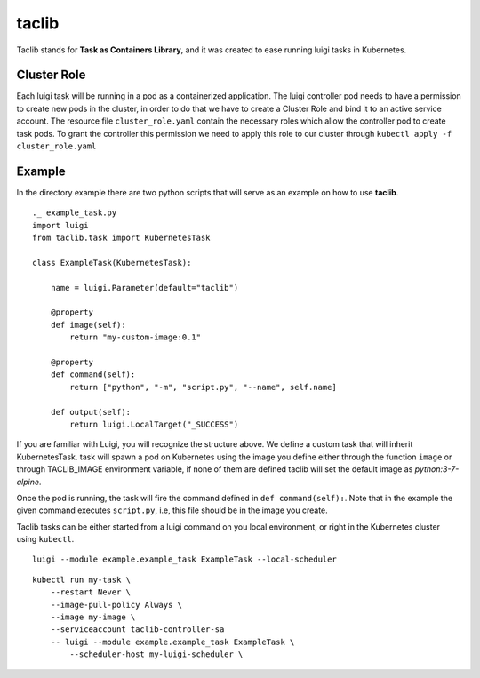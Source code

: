 ======
taclib
======

Taclib stands for **Task as Containers Library**, and it was created to ease running
luigi tasks in Kubernetes.


Cluster Role
------------
Each luigi task will be running in a pod as a containerized application. The luigi controller
pod needs to have a permission to create new pods in the cluster, in order to do that we have
to create a Cluster Role and bind it to an active service account.
The resource file ``cluster_role.yaml`` contain the necessary roles which allow
the controller pod to create task pods.
To grant the controller this permission we need to apply this role to our cluster through
``kubectl apply -f cluster_role.yaml``


Example
-------
In the directory example there are two python scripts that will serve as an example
on how to use **taclib**.

::

    ._ example_task.py
    import luigi
    from taclib.task import KubernetesTask

    class ExampleTask(KubernetesTask):

        name = luigi.Parameter(default="taclib")

        @property
        def image(self):
            return "my-custom-image:0.1"

        @property
        def command(self):
            return ["python", "-m", "script.py", "--name", self.name]

        def output(self):
            return luigi.LocalTarget("_SUCCESS")


If you are familiar with Luigi, you will recognize the structure above.
We define a custom task that will inherit KubernetesTask. task will spawn a pod
on Kubernetes using the image you define either through the function ``image``
or through TACLIB_IMAGE environment variable, if none of them are defined taclib
will set the default image as `python:3-7-alpine`.

Once the pod is running, the task will fire the command defined in
``def command(self):``. Note that in the example the given command executes
``script.py``, i.e, this file should be in the image you create.


Taclib tasks can be either started from a luigi command on you local environment,
or right in the Kubernetes cluster using ``kubectl``.

::

    luigi --module example.example_task ExampleTask --local-scheduler

::

    kubectl run my-task \
        --restart Never \
        --image-pull-policy Always \
        --image my-image \
        --serviceaccount taclib-controller-sa
        -- luigi --module example.example_task ExampleTask \
            --scheduler-host my-luigi-scheduler \





